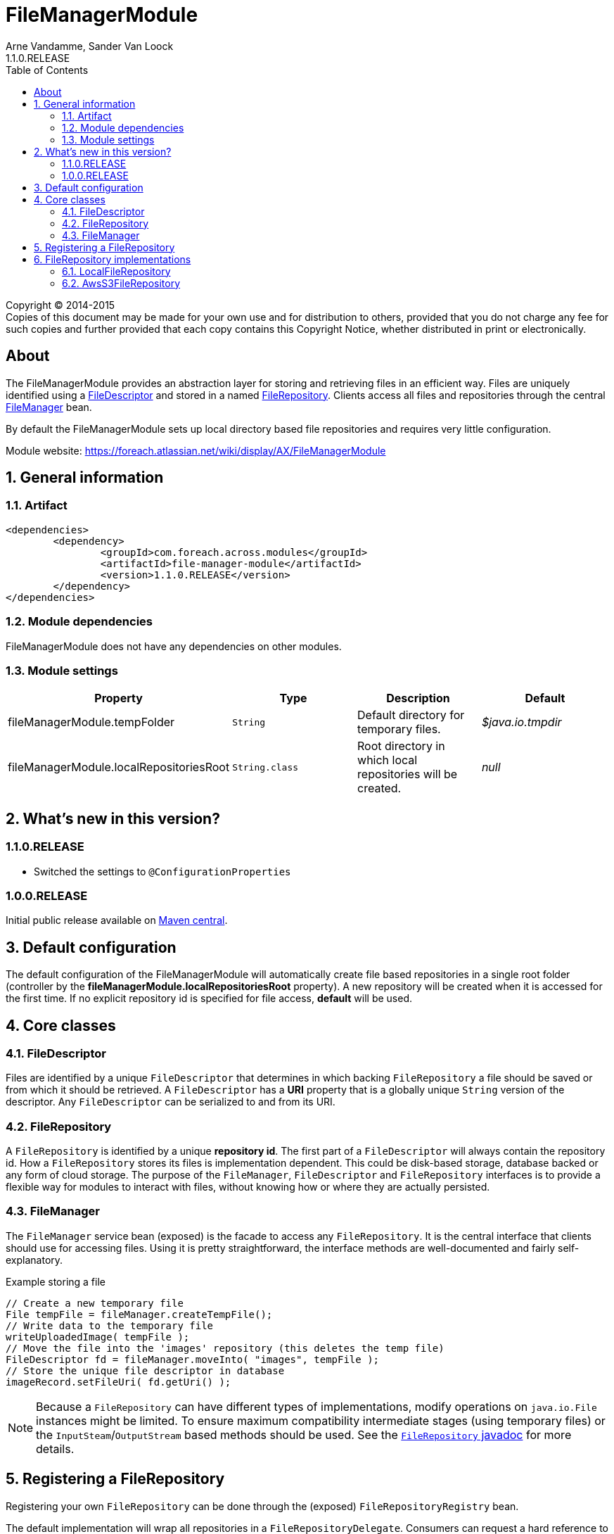 = FileManagerModule
Arne Vandamme, Sander Van Loock
1.1.0.RELEASE
:toc: left
:sectanchors:
:module-version: 1.1.0.RELEASE
:module-name: FileManagerModule
:module-artifact: file-manager-module
:module-url: https://foreach.atlassian.net/wiki/display/AX/FileManagerModule
:javadoc-filerepository: http://across.foreach.be/docs/across-standard-modules/FileManagerModule/1.1.0.RELEASE/javadoc/index.html?com/foreach/across/modules/filemanager/services/FileRepository.html

[copyright,verbatim]
--
Copyright (C) 2014-2015 +
[small]#Copies of this document may be made for your own use and for distribution to others, provided that you do not charge any fee for such copies and further provided that each copy contains this Copyright Notice, whether distributed in print or electronically.#
--

[abstract]
== About
The {module-name} provides an abstraction layer for storing and retrieving files in an efficient way.
Files are uniquely identified using a <<file-descriptor,FileDescriptor>> and stored in a named <<file-repository,FileRepository>>.
Clients access all files and repositories through the central <<file-manager,FileManager>> bean.

By default the {module-name} sets up local directory based file repositories and requires very little configuration.

Module website: {module-url}

:numbered:
== General information

=== Artifact
[source,xml,indent=0]
[subs="verbatim,quotes,attributes"]
----
	<dependencies>
		<dependency>
			<groupId>com.foreach.across.modules</groupId>
			<artifactId>{module-artifact}</artifactId>
			<version>{module-version}</version>
		</dependency>
	</dependencies>
----

=== Module dependencies
{module-name} does not have any dependencies on other modules.

=== Module settings

|===
|Property |Type |Description |Default

|fileManagerModule.tempFolder
|`String`
|Default directory for temporary files. +
|_$java.io.tmpdir_

|fileManagerModule.localRepositoriesRoot
|`String.class`
|Root directory in which local repositories will be created.
|_null_

|===

== What's new in this version?
:numbered!:
=== 1.1.0.RELEASE

* Switched the settings to `@ConfigurationProperties`

=== 1.0.0.RELEASE
Initial public release available on http://search.maven.org/[Maven central].

:numbered:
== Default configuration
The default configuration of the {module-name} will automatically create file based repositories in a single root folder (controller by the *fileManagerModule.localRepositoriesRoot* property).
A new repository will be created when it is accessed for the first time.
If no explicit repository id is specified for file access, *default* will be used.

== Core classes
[[file-descriptor]]
=== FileDescriptor
Files are identified by a unique `FileDescriptor` that determines in which backing `FileRepository` a file should be saved or from which it should be retrieved.
A `FileDescriptor` has a *URI* property that is a globally unique `String` version of the descriptor.
Any `FileDescriptor` can be serialized to and from its URI.

[[file-repository]]
=== FileRepository
A `FileRepository` is identified by a unique *repository id*.
The first part of a `FileDescriptor` will always contain the repository id.
How a `FileRepository` stores its files is implementation dependent.
This could be disk-based storage, database backed or any form of cloud storage.
The purpose of the `FileManager`, `FileDescriptor` and `FileRepository` interfaces is to provide a flexible way for modules to interact with files, without knowing how or where they are actually persisted.

[[file-manager]]
=== FileManager
The `FileManager` service bean (exposed) is the facade to access any `FileRepository`.
It is the central interface that clients should use for accessing files.
Using it is pretty straightforward, the interface methods are well-documented and fairly self-explanatory.

.Example storing a file
[source,java,indent=0]
[subs="verbatim,quotes,attributes"]
----
// Create a new temporary file
File tempFile = fileManager.createTempFile();
// Write data to the temporary file
writeUploadedImage( tempFile );
// Move the file into the 'images' repository (this deletes the temp file)
FileDescriptor fd = fileManager.moveInto( "images", tempFile );
// Store the unique file descriptor in database
imageRecord.setFileUri( fd.getUri() );
----

NOTE: Because a `FileRepository` can have different types of implementations, modify operations on `java.io.File` instances might be limited.
 To ensure maximum compatibility intermediate stages (using temporary files) or the `InputSteam`/`OutputStream` based methods should be used.
 See the {javadoc-filerepository}[`FileRepository` javadoc] for more details.

== Registering a FileRepository
Registering your own `FileRepository` can be done through the (exposed) `FileRepositoryRegistry` bean.

The default implementation will wrap all repositories in a `FileRepositoryDelegate`.
Consumers can request a hard reference to a specific `FileRepository` using the `FileManager#getRepository()` methods.
Because they actually get a `FileRepositoryDelegate` reference, the actual implementation can be modified at runtime through the repository registry.

== FileRepository implementations
The {module-name} has the following `FileRepository` implementations:

=== LocalFileRepository
Simple implementation that stores all files a single root directory.

If the `pathGenerator` property is set, the `PathGenerator` instance will be used to generate a sub-directory structure to store the files in.
  The `DateFormatPathGenerator` is a default implementation that uses the current date for creating sub-directories.
  Using a `PathGenerator` can help distribute the physical files, avoiding OS performance problems when there are too many files in a single directory.

=== AwsS3FileRepository
Implementation that stores all files to Amazon S3.  To use this `FileRepository`, add the following Maven dependency to include the Amazon SDK for S3.

[source,xml,indent=0]
[subs="verbatim,quotes,attributes"]
----
	<dependencies>
		<dependency>
            <groupId>com.amazonaws</groupId>
            <artifactId>aws-java-sdk-s3</artifactId>
        </dependency>
	</dependencies>
----


To construct a new `AwsS3FileRepository` add following method:
[source,java,indent=0]
[subs="verbatim,quotes,attributes"]
----
@Autowired
public void registerS3Repository( FileRepositoryRegistry registry, FileManager fileManager ) {
 registry.registerRepository(new AwsS3FileRepository(bucketName,amazonAccessKey,amazonAccessSecret,fileManager))
}
----

The Amazon access keys and secret can be found at https://console.aws.amazon.com/iam. Make sure the corresponding user has permissions to access S3 buckets.

If you want to get a `File` reference using `AwsS3FileRepository#getAsFile`,  a local copy of the file wil be kept.
The provided `fileManager` is used to create temporary files.

==== AwsS3FileRepository customization
To configure another region within AWS where your S3 bucket is located, you can provide this `amazonRegion` in the constuctor.
By default the `amazonRegion` is `eu-central-1`. Make sure the bucketName refers to a bucket in the given Amazon region.

[source,java,indent=0]
[subs="verbatim,quotes,attributes"]
----
@Autowired
public void registerS3Repository( FileRepositoryRegistry registry, FileManager fileManager ) {
 registry.registerRepository(new AwsS3FileRepository(bucketName,amazonAccessKey,amazonAccessSecret,fileManager,amazonRegion))
}
----

If you want other paths to be generated within your S3 bucket, you can pass a `PathGenerator` instance:
[source,java,indent=0]
[subs="verbatim,quotes,attributes"]
----
@Autowired
public void registerS3Repository( FileRepositoryRegistry registry, FileManager fileManager ) {
 registry.registerRepository(new AwsS3FileRepository(bucketName,amazonAccessKey,amazonAccessSecret,fileManager,amazonRegion,pathGenerator))
}
----
By default, no additional paths will be generated and all files will be placed directly in the S3 bucket.
Because S3 buckets do not know the concept of "sub-directories" and only keys within buckets,  using a `pathGenerator` is not recommended.
However, it can be useful if you want to switch between other implementations of `FileRepository` later on.










